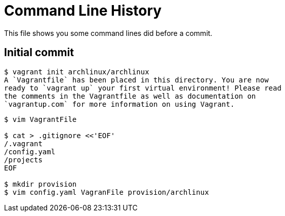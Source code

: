 = Command Line History

This file shows you some command lines did before a commit.

== Initial commit

----
$ vagrant init archlinux/archlinux
A `Vagrantfile` has been placed in this directory. You are now
ready to `vagrant up` your first virtual environment! Please read
the comments in the Vagrantfile as well as documentation on
`vagrantup.com` for more information on using Vagrant.
----

----
$ vim VagrantFile

$ cat > .gitignore <<'EOF'
/.vagrant
/config.yaml
/projects
EOF

$ mkdir provision
$ vim config.yaml VagranFile provision/archlinux
----
